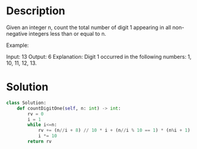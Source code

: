 * Description
Given an integer n, count the total number of digit 1 appearing in all non-negative integers less than or equal to n.

Example:

Input: 13
Output: 6
Explanation: Digit 1 occurred in the following numbers: 1, 10, 11, 12, 13.
* Solution
#+begin_src python
  class Solution:
      def countDigitOne(self, n: int) -> int:
          rv = 0
          i = 1
          while i<=n:
              rv += (n//i + 8) // 10 * i + (n//i % 10 == 1) * (n%i + 1)
              i *= 10
          return rv
#+end_src
